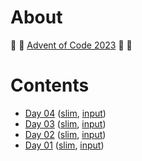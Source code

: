 * About

🎁 🎄 [[https://adventofcode.com/2023][Advent of Code 2023]] 🎄 🎁

[[https://cdn.discordapp.com/emojis/832967182136377384.png]]

* Contents

- [[./day-04.el][Day 04]] ([[./day-04-slim.el][slim]], [[./input-04.txt][input]])
- [[./day-03.el][Day 03]] ([[./day-03-slim.el][slim]], [[./input-03.txt][input]])
- [[./day-02.el][Day 02]] ([[./day-02-slim.el][slim]], [[./input-02.txt][input]])
- [[./day-01.el][Day 01]] ([[./day-01-slim.el][slim]], [[./input-01.txt][input]])
